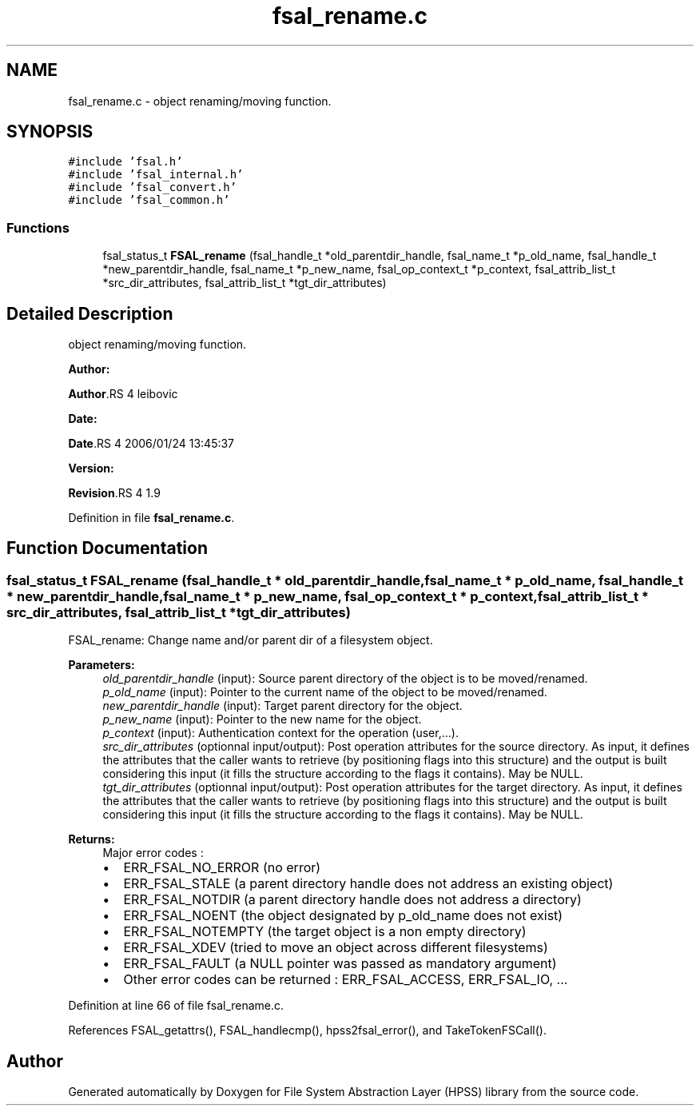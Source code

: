 .TH "fsal_rename.c" 3 "31 Mar 2009" "Version 0.2" "File System Abstraction Layer (HPSS) library" \" -*- nroff -*-
.ad l
.nh
.SH NAME
fsal_rename.c \- object renaming/moving function.  

.PP
.SH SYNOPSIS
.br
.PP
\fC#include 'fsal.h'\fP
.br
\fC#include 'fsal_internal.h'\fP
.br
\fC#include 'fsal_convert.h'\fP
.br
\fC#include 'fsal_common.h'\fP
.br

.SS "Functions"

.in +1c
.ti -1c
.RI "fsal_status_t \fBFSAL_rename\fP (fsal_handle_t *old_parentdir_handle, fsal_name_t *p_old_name, fsal_handle_t *new_parentdir_handle, fsal_name_t *p_new_name, fsal_op_context_t *p_context, fsal_attrib_list_t *src_dir_attributes, fsal_attrib_list_t *tgt_dir_attributes)"
.br
.in -1c
.SH "Detailed Description"
.PP 
object renaming/moving function. 

\fBAuthor:\fP
.RS 4
.RE
.PP
\fBAuthor\fP.RS 4
leibovic 
.RE
.PP
\fBDate:\fP
.RS 4
.RE
.PP
\fBDate\fP.RS 4
2006/01/24 13:45:37 
.RE
.PP
\fBVersion:\fP
.RS 4
.RE
.PP
\fBRevision\fP.RS 4
1.9 
.RE
.PP

.PP
Definition in file \fBfsal_rename.c\fP.
.SH "Function Documentation"
.PP 
.SS "fsal_status_t FSAL_rename (fsal_handle_t * old_parentdir_handle, fsal_name_t * p_old_name, fsal_handle_t * new_parentdir_handle, fsal_name_t * p_new_name, fsal_op_context_t * p_context, fsal_attrib_list_t * src_dir_attributes, fsal_attrib_list_t * tgt_dir_attributes)"
.PP
FSAL_rename: Change name and/or parent dir of a filesystem object.
.PP
\fBParameters:\fP
.RS 4
\fIold_parentdir_handle\fP (input): Source parent directory of the object is to be moved/renamed. 
.br
\fIp_old_name\fP (input): Pointer to the current name of the object to be moved/renamed. 
.br
\fInew_parentdir_handle\fP (input): Target parent directory for the object. 
.br
\fIp_new_name\fP (input): Pointer to the new name for the object. 
.br
\fIp_context\fP (input): Authentication context for the operation (user,...). 
.br
\fIsrc_dir_attributes\fP (optionnal input/output): Post operation attributes for the source directory. As input, it defines the attributes that the caller wants to retrieve (by positioning flags into this structure) and the output is built considering this input (it fills the structure according to the flags it contains). May be NULL. 
.br
\fItgt_dir_attributes\fP (optionnal input/output): Post operation attributes for the target directory. As input, it defines the attributes that the caller wants to retrieve (by positioning flags into this structure) and the output is built considering this input (it fills the structure according to the flags it contains). May be NULL.
.RE
.PP
\fBReturns:\fP
.RS 4
Major error codes :
.IP "\(bu" 2
ERR_FSAL_NO_ERROR (no error)
.IP "\(bu" 2
ERR_FSAL_STALE (a parent directory handle does not address an existing object)
.IP "\(bu" 2
ERR_FSAL_NOTDIR (a parent directory handle does not address a directory)
.IP "\(bu" 2
ERR_FSAL_NOENT (the object designated by p_old_name does not exist)
.IP "\(bu" 2
ERR_FSAL_NOTEMPTY (the target object is a non empty directory)
.IP "\(bu" 2
ERR_FSAL_XDEV (tried to move an object across different filesystems)
.IP "\(bu" 2
ERR_FSAL_FAULT (a NULL pointer was passed as mandatory argument)
.IP "\(bu" 2
Other error codes can be returned : ERR_FSAL_ACCESS, ERR_FSAL_IO, ... 
.PP
.RE
.PP

.PP
Definition at line 66 of file fsal_rename.c.
.PP
References FSAL_getattrs(), FSAL_handlecmp(), hpss2fsal_error(), and TakeTokenFSCall().
.SH "Author"
.PP 
Generated automatically by Doxygen for File System Abstraction Layer (HPSS) library from the source code.

